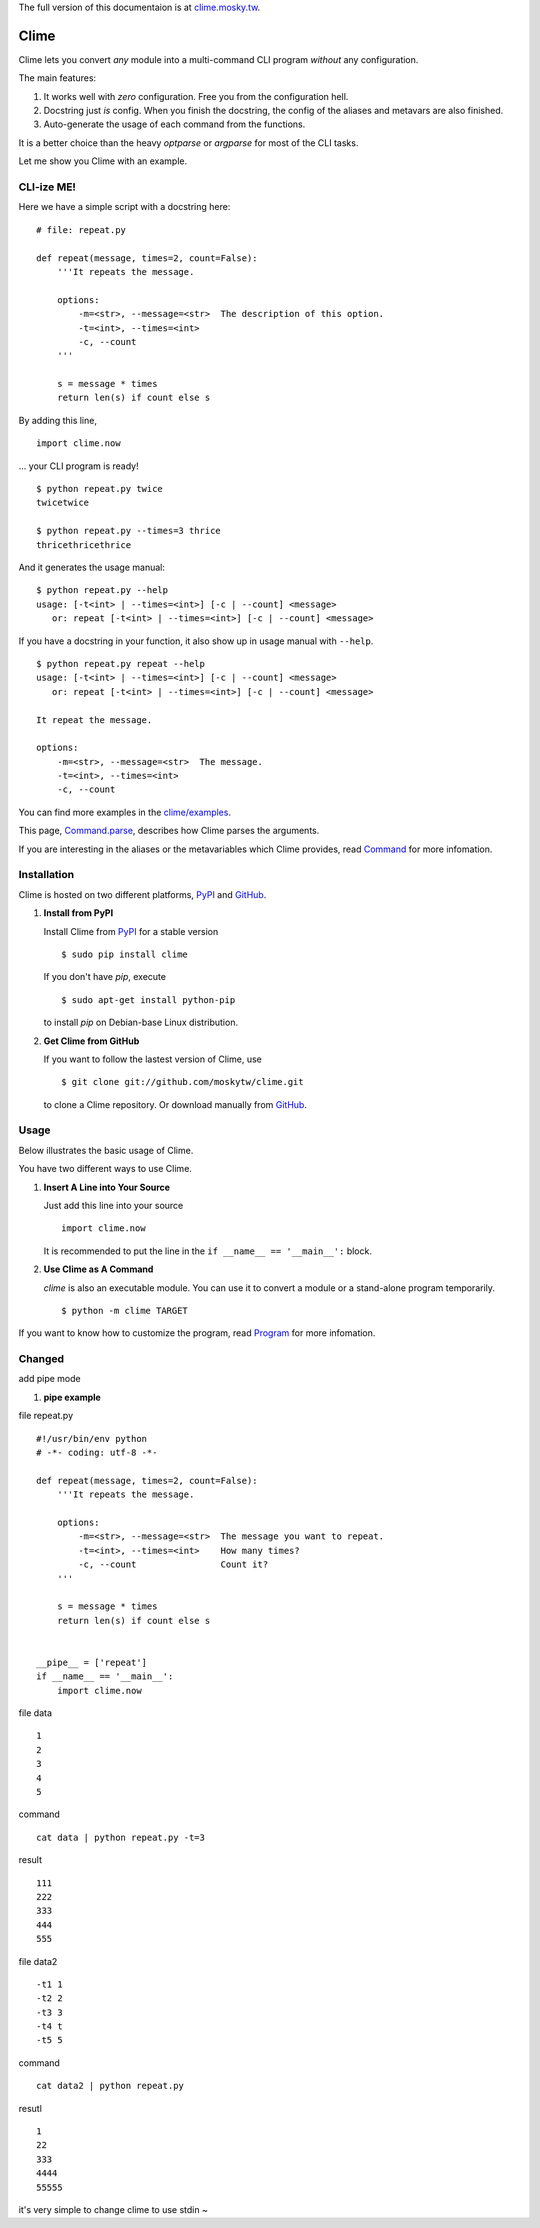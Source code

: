 The full version of this documentaion is at `clime.mosky.tw <http://clime.mosky.tw>`_.

Clime
=====

Clime lets you convert *any* module into a multi-command CLI program *without*
any configuration.

The main features:

1. It works well with *zero* configuration. Free you from the configuration hell.
2. Docstring just *is* config. When you finish the docstring, the config of the
   aliases and metavars are also finished.
3. Auto-generate the usage of each command from the functions.

It is a better choice than the heavy `optparse` or `argparse` for most of the
CLI tasks.

Let me show you Clime with an example.

CLI-ize ME!
-----------

Here we have a simple script with a docstring here: ::

    # file: repeat.py

    def repeat(message, times=2, count=False):
        '''It repeats the message.

        options:
            -m=<str>, --message=<str>  The description of this option.
            -t=<int>, --times=<int>
            -c, --count
        '''

        s = message * times
        return len(s) if count else s

By adding this line, ::

    import clime.now

... your CLI program is ready! ::
    
    $ python repeat.py twice
    twicetwice

    $ python repeat.py --times=3 thrice
    thricethricethrice

And it generates the usage manual: ::

    $ python repeat.py --help
    usage: [-t<int> | --times=<int>] [-c | --count] <message>
       or: repeat [-t<int> | --times=<int>] [-c | --count] <message>

If you have a docstring in your function, it also show up in usage manual with
``--help``. ::

    $ python repeat.py repeat --help
    usage: [-t<int> | --times=<int>] [-c | --count] <message>
       or: repeat [-t<int> | --times=<int>] [-c | --count] <message>

    It repeat the message.

    options:
        -m=<str>, --message=<str>  The message.
        -t=<int>, --times=<int>
        -c, --count
    
You can find more examples in the `clime/examples`_.

This page, `Command.parse
<http://clime.mosky.tw/api.html#clime.core.Command.parse>`_, describes how Clime
parses the arguments.

If you are interesting in the aliases or the metavariables which Clime provides,
read `Command <http://clime.mosky.tw/api.html#clime.core.Command>`_ for more
infomation.

.. _`clime/examples`:
    https://github.com/moskytw/clime/tree/master/examples

Installation
------------

Clime is hosted on two different platforms, PyPI_ and GitHub_.

1. **Install from PyPI**
   
   Install Clime from PyPI_ for a stable version ::
   
     $ sudo pip install clime
     
   If you don't have `pip`, execute ::
   
     $ sudo apt-get install python-pip
     
   to install `pip` on Debian-base Linux distribution.

2. **Get Clime from GitHub**
   
   If you want to follow the lastest version of Clime, use ::
   
     $ git clone git://github.com/moskytw/clime.git
     
   to clone a Clime repository. Or download manually from GitHub_.

.. _GitHub:
    http://github.com/moskytw/clime

.. _PyPI:
    http://pypi.python.org/pypi/clime

Usage
-----

Below illustrates the basic usage of Clime.

You have two different ways to use Clime.

1. **Insert A Line into Your Source**
   
   Just add this line into your source ::
   
     import clime.now
   
   It is recommended to put the line in the ``if __name__ == '__main__':``
   block.

2. **Use Clime as A Command**
   
   `clime` is also an executable module. You can use it to convert a module or a
   stand-alone program temporarily. ::
   
     $ python -m clime TARGET

If you want to know how to customize the program, read `Program
<http://clime.mosky.tw/api.html#clime.core.Program>`_ for more infomation.

Changed
-----------
add pipe mode

1. **pipe example**

file repeat.py 
::
    #!/usr/bin/env python
    # -*- coding: utf-8 -*-

    def repeat(message, times=2, count=False):
        '''It repeats the message.

        options:
            -m=<str>, --message=<str>  The message you want to repeat.
            -t=<int>, --times=<int>    How many times?
            -c, --count                Count it?
        '''

        s = message * times
        return len(s) if count else s


    __pipe__ = ['repeat']
    if __name__ == '__main__':
        import clime.now


file data
::
   1
   2
   3
   4
   5


command
::
   cat data | python repeat.py -t=3 

result
::
   111
   222
   333
   444
   555

file data2
::
   -t1 1
   -t2 2
   -t3 3
   -t4 t
   -t5 5

command
::
   cat data2 | python repeat.py

resutl
::
   1
   22
   333
   4444
   55555

it's very simple to change clime to use stdin ~


